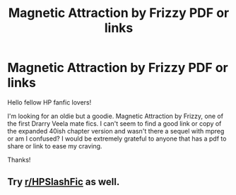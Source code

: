 #+TITLE: Magnetic Attraction by Frizzy PDF or links

* Magnetic Attraction by Frizzy PDF or links
:PROPERTIES:
:Author: EveningSquare
:Score: 0
:DateUnix: 1605719745.0
:DateShort: 2020-Nov-18
:FlairText: What's That Fic?
:END:
Hello fellow HP fanfic lovers!

I'm looking for an oldie but a goodie. Magnetic Attraction by Frizzy, one of the first Drarry Veela mate fics. I can't seem to find a good link or copy of the expanded 40ish chapter version and wasn't there a sequel with mpreg or am I confused? I would be extremely grateful to anyone that has a pdf to share or link to ease my craving.

Thanks!


** Try [[/r/HPSlashFic][r/HPSlashFic]] as well.
:PROPERTIES:
:Author: sailingg
:Score: 3
:DateUnix: 1605723788.0
:DateShort: 2020-Nov-18
:END:
